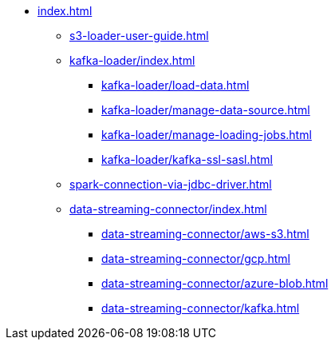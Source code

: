 * xref:index.adoc[]
** xref:s3-loader-user-guide.adoc[]
** xref:kafka-loader/index.adoc[]
*** xref:kafka-loader/load-data.adoc[]
*** xref:kafka-loader/manage-data-source.adoc[]
*** xref:kafka-loader/manage-loading-jobs.adoc[]
*** xref:kafka-loader/kafka-ssl-sasl.adoc[]
** xref:spark-connection-via-jdbc-driver.adoc[]
** xref:data-streaming-connector/index.adoc[]
*** xref:data-streaming-connector/aws-s3.adoc[]
*** xref:data-streaming-connector/gcp.adoc[]
*** xref:data-streaming-connector/azure-blob.adoc[]
*** xref:data-streaming-connector/kafka.adoc[]
